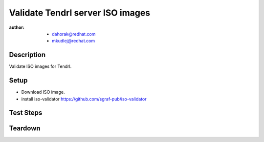 Validate Tendrl server ISO images
**********************************

:author: - dahorak@redhat.com
         - mkudlej@redhat.com

Description
===========

Validate ISO images for Tendrl.

Setup
=====

* Download ISO image.
* install iso-validator https://github.com/sgraf-pub/iso-validator

Test Steps
==========

.. test_action::
   :step:
       Go to the iso-validator directory and run the validation e.g.:

       .. code-block:: bash

          # ./iso-analysis.py \
            --old-iso ./OLD_TENDRL.iso \
            --new-iso ./NEW_TENDRL.iso \
            --source-iso ./NEW_SOURCE_TENDRL.iso \
            --repofrompath=rhel7-base,http://_hostname_/content/dist/rhel/server/7/7Server/x86_64/os \
            --repofrompath=ADDITIONAL_REPOS,ADDITIONAL_REPOS_URL
            --arch=x86_64 \
            --repo-comparison > TENDRL-result.txt

   :result:
       Check that there are:

       * no Unreleased version (newer on ISO, older in yum repos)
       * no Not updated packages (older on ISO, newer in yum repos)
       * no Packages on ISO, missing in yum repos
       * ...

Teardown
========
